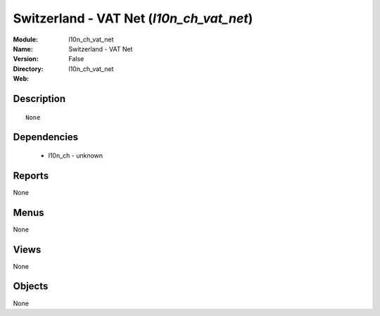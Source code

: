 
Switzerland - VAT Net (*l10n_ch_vat_net*)
=========================================
:Module: l10n_ch_vat_net
:Name: Switzerland - VAT Net
:Version: False
:Directory: l10n_ch_vat_net
:Web: 

Description
-----------

::

  None

Dependencies
------------

 * l10n_ch - unknown

Reports
-------

None


Menus
-------


None


Views
-----


None



Objects
-------

None
